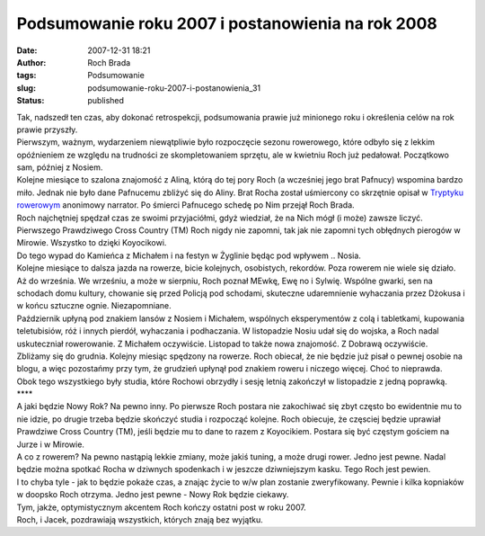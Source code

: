 Podsumowanie roku 2007 i postanowienia na rok 2008
##################################################
:date: 2007-12-31 18:21
:author: Roch Brada
:tags: Podsumowanie
:slug: podsumowanie-roku-2007-i-postanowienia_31
:status: published

| Tak, nadszedł ten czas, aby dokonać retrospekcji, podsumowania prawie już minionego roku i określenia celów na rok prawie przyszły.
| Pierwszym, ważnym, wydarzeniem niewątpliwie było rozpoczęcie sezonu rowerowego, które odbyło się z lekkim opóźnieniem ze względu na trudności ze skompletowaniem sprzętu, ale w kwietniu Roch już pedałował. Początkowo sam, później z Nosiem.
| Kolejne miesiące to szalona znajomość z Aliną, którą do tej pory Roch (a wcześniej jego brat Pafnucy) wspomina bardzo miło. Jednak nie było dane Pafnucemu zbliżyć się do Aliny. Brat Rocha został uśmiercony co skrzętnie opisał w `Tryptyku rowerowym <http://files.myopera.com/Gusioo/tryptyk/Tryptyk%20rowerowy.pdf>`__ anonimowy narrator. Po śmierci Pafnucego schedę po Nim przejął Roch Brada.
| Roch najchętniej spędzał czas ze swoimi przyjaciółmi, gdyż wiedział, że na Nich mógł (i może) zawsze liczyć. Pierwszego Prawdziwego Cross Country (TM) Roch nigdy nie zapomni, tak jak nie zapomni tych obłędnych pierogów w Mirowie. Wszystko to dzięki Koyocikowi.
| Do tego wypad do Kamieńca z Michałem i na festyn w Żyglinie będąc pod wpływem .. Nosia.
| Kolejne miesiące to dalsza jazda na rowerze, bicie kolejnych, osobistych, rekordów. Poza rowerem nie wiele się działo. Aż do września. We wrześniu, a może w sierpniu, Roch poznał MEwkę, Ewę no i Sylwię. Wspólne gwarki, sen na schodach domu kultury, chowanie się przed Policją pod schodami, skuteczne udaremnienie wyhaczania przez Dżokusa i w końcu sztuczne ognie. Niezapomniane.
| Październik upłyną pod znakiem lansów z Nosiem i Michałem, wspólnych eksperymentów z colą i tabletkami, kupowania teletubisiów, róż i innych pierdół, wyhaczania i podhaczania. W listopadzie Nosiu udał się do wojska, a Roch nadal uskuteczniał rowerowanie. Z Michałem oczywiście. Listopad to także nowa znajomość. Z Dobrawą oczywiście.
| Zbliżamy się do grudnia. Kolejny miesiąc spędzony na rowerze. Roch obiecał, że nie będzie już pisał o pewnej osobie na blogu, a więc pozostańmy przy tym, że grudzień upłynął pod znakiem roweru i niczego więcej. Choć to nieprawda.
| Obok tego wszystkiego były studia, które Rochowi obrzydły i sesję letnią zakończył w listopadzie z jedną poprawką.
| \***\*
| A jaki będzie Nowy Rok? Na pewno inny. Po pierwsze Roch postara nie zakochiwać się zbyt często bo ewidentnie mu to nie idzie, po drugie trzeba będzie skończyć studia i rozpocząć kolejne. Roch obiecuje, że częsciej będzie uprawiał Prawdziwe Cross Country (TM), jeśli będzie mu to dane to razem z Koyocikiem. Postara się być częstym gościem na Jurze i w Mirowie.
| A co z rowerem? Na pewno nastąpią lekkie zmiany, może jakiś tuning, a może drugi rower. Jedno jest pewne. Nadal będzie można spotkać Rocha w dziwnych spodenkach i w jeszcze dziwniejszym kasku. Tego Roch jest pewien.
| I to chyba tyle - jak to będzie pokaże czas, a znając życie to w/w plan zostanie zweryfikowany. Pewnie i kilka kopniaków w doopsko Roch otrzyma. Jedno jest pewne - Nowy Rok będzie ciekawy.
| Tym, jakże, optymistycznym akcentem Roch kończy ostatni post w roku 2007.
| Roch, i Jacek, pozdrawiają wszystkich, których znają bez wyjątku.
